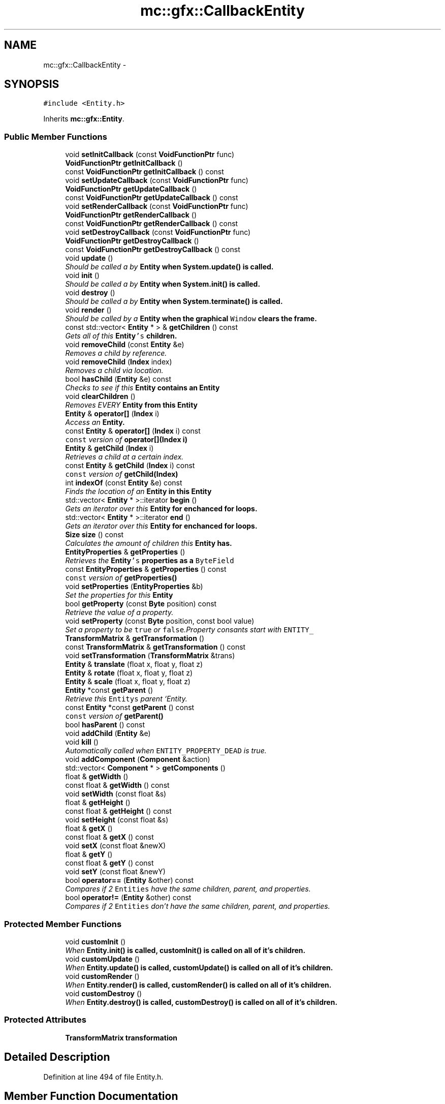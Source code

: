 .TH "mc::gfx::CallbackEntity" 3 "Fri Nov 25 2016" "Version Alpha" "MACE" \" -*- nroff -*-
.ad l
.nh
.SH NAME
mc::gfx::CallbackEntity \- 
.SH SYNOPSIS
.br
.PP
.PP
\fC#include <Entity\&.h>\fP
.PP
Inherits \fBmc::gfx::Entity\fP\&.
.SS "Public Member Functions"

.in +1c
.ti -1c
.RI "void \fBsetInitCallback\fP (const \fBVoidFunctionPtr\fP func)"
.br
.ti -1c
.RI "\fBVoidFunctionPtr\fP \fBgetInitCallback\fP ()"
.br
.ti -1c
.RI "const \fBVoidFunctionPtr\fP \fBgetInitCallback\fP () const "
.br
.ti -1c
.RI "void \fBsetUpdateCallback\fP (const \fBVoidFunctionPtr\fP func)"
.br
.ti -1c
.RI "\fBVoidFunctionPtr\fP \fBgetUpdateCallback\fP ()"
.br
.ti -1c
.RI "const \fBVoidFunctionPtr\fP \fBgetUpdateCallback\fP () const "
.br
.ti -1c
.RI "void \fBsetRenderCallback\fP (const \fBVoidFunctionPtr\fP func)"
.br
.ti -1c
.RI "\fBVoidFunctionPtr\fP \fBgetRenderCallback\fP ()"
.br
.ti -1c
.RI "const \fBVoidFunctionPtr\fP \fBgetRenderCallback\fP () const "
.br
.ti -1c
.RI "void \fBsetDestroyCallback\fP (const \fBVoidFunctionPtr\fP func)"
.br
.ti -1c
.RI "\fBVoidFunctionPtr\fP \fBgetDestroyCallback\fP ()"
.br
.ti -1c
.RI "const \fBVoidFunctionPtr\fP \fBgetDestroyCallback\fP () const "
.br
.ti -1c
.RI "void \fBupdate\fP ()"
.br
.RI "\fIShould be called a by \fC\fBEntity\fP\fP when \fC\fBSystem\&.update()\fP\fP is called\&. \fP"
.ti -1c
.RI "void \fBinit\fP ()"
.br
.RI "\fIShould be called a by \fC\fBEntity\fP\fP when \fC\fBSystem\&.init()\fP\fP is called\&. \fP"
.ti -1c
.RI "void \fBdestroy\fP ()"
.br
.RI "\fIShould be called a by \fC\fBEntity\fP\fP when \fC\fBSystem\&.terminate()\fP\fP is called\&. \fP"
.ti -1c
.RI "void \fBrender\fP ()"
.br
.RI "\fIShould be called by a \fC\fBEntity\fP\fP when the graphical \fCWindow\fP clears the frame\&. \fP"
.ti -1c
.RI "const std::vector< \fBEntity\fP * > & \fBgetChildren\fP () const "
.br
.RI "\fIGets all of this \fC\fBEntity\fP's\fP children\&. \fP"
.ti -1c
.RI "void \fBremoveChild\fP (const \fBEntity\fP &e)"
.br
.RI "\fIRemoves a child by reference\&. \fP"
.ti -1c
.RI "void \fBremoveChild\fP (\fBIndex\fP index)"
.br
.RI "\fIRemoves a child via location\&. \fP"
.ti -1c
.RI "bool \fBhasChild\fP (\fBEntity\fP &e) const "
.br
.RI "\fIChecks to see if this \fC\fBEntity\fP\fP contains an \fC\fBEntity\fP\fP \fP"
.ti -1c
.RI "void \fBclearChildren\fP ()"
.br
.RI "\fIRemoves EVERY \fC\fBEntity\fP\fP from this \fC\fBEntity\fP\fP \fP"
.ti -1c
.RI "\fBEntity\fP & \fBoperator[]\fP (\fBIndex\fP i)"
.br
.RI "\fIAccess an \fC\fBEntity\fP\fP\&. \fP"
.ti -1c
.RI "const \fBEntity\fP & \fBoperator[]\fP (\fBIndex\fP i) const "
.br
.RI "\fI\fCconst\fP version of \fBoperator[](Index i)\fP \fP"
.ti -1c
.RI "\fBEntity\fP & \fBgetChild\fP (\fBIndex\fP i)"
.br
.RI "\fIRetrieves a child at a certain index\&. \fP"
.ti -1c
.RI "const \fBEntity\fP & \fBgetChild\fP (\fBIndex\fP i) const "
.br
.RI "\fI\fCconst\fP version of \fBgetChild(Index)\fP \fP"
.ti -1c
.RI "int \fBindexOf\fP (const \fBEntity\fP &e) const "
.br
.RI "\fIFinds the location of an \fC\fBEntity\fP\fP in this \fC\fBEntity\fP\fP \fP"
.ti -1c
.RI "std::vector< \fBEntity\fP * >::iterator \fBbegin\fP ()"
.br
.RI "\fIGets an iterator over this \fC\fBEntity\fP\fP for enchanced for loops\&. \fP"
.ti -1c
.RI "std::vector< \fBEntity\fP * >::iterator \fBend\fP ()"
.br
.RI "\fIGets an iterator over this \fC\fBEntity\fP\fP for enchanced for loops\&. \fP"
.ti -1c
.RI "\fBSize\fP \fBsize\fP () const "
.br
.RI "\fICalculates the amount of children this \fC\fBEntity\fP\fP has\&. \fP"
.ti -1c
.RI "\fBEntityProperties\fP & \fBgetProperties\fP ()"
.br
.RI "\fIRetrieves the \fC\fBEntity\fP's\fP properties as a \fCByteField\fP \fP"
.ti -1c
.RI "const \fBEntityProperties\fP & \fBgetProperties\fP () const "
.br
.RI "\fI\fCconst\fP version of \fC\fBgetProperties()\fP\fP \fP"
.ti -1c
.RI "void \fBsetProperties\fP (\fBEntityProperties\fP &b)"
.br
.RI "\fISet the properties for this \fC\fBEntity\fP\fP \fP"
.ti -1c
.RI "bool \fBgetProperty\fP (const \fBByte\fP position) const "
.br
.RI "\fIRetrieve the value of a property\&. \fP"
.ti -1c
.RI "void \fBsetProperty\fP (const \fBByte\fP position, const bool value)"
.br
.RI "\fISet a property to be \fCtrue\fP or \fCfalse\fP\&.Property consants start with \fCENTITY_\fP \fP"
.ti -1c
.RI "\fBTransformMatrix\fP & \fBgetTransformation\fP ()"
.br
.ti -1c
.RI "const \fBTransformMatrix\fP & \fBgetTransformation\fP () const "
.br
.ti -1c
.RI "void \fBsetTransformation\fP (\fBTransformMatrix\fP &trans)"
.br
.ti -1c
.RI "\fBEntity\fP & \fBtranslate\fP (float x, float y, float z)"
.br
.ti -1c
.RI "\fBEntity\fP & \fBrotate\fP (float x, float y, float z)"
.br
.ti -1c
.RI "\fBEntity\fP & \fBscale\fP (float x, float y, float z)"
.br
.ti -1c
.RI "\fBEntity\fP *const \fBgetParent\fP ()"
.br
.RI "\fIRetrieve this \fCEntitys\fP parent `Entity\&. \fP"
.ti -1c
.RI "const \fBEntity\fP *const \fBgetParent\fP () const "
.br
.RI "\fI\fCconst\fP version of \fC\fBgetParent()\fP\fP \fP"
.ti -1c
.RI "bool \fBhasParent\fP () const "
.br
.ti -1c
.RI "void \fBaddChild\fP (\fBEntity\fP &e)"
.br
.ti -1c
.RI "void \fBkill\fP ()"
.br
.RI "\fIAutomatically called when \fCENTITY_PROPERTY_DEAD\fP is true\&. \fP"
.ti -1c
.RI "void \fBaddComponent\fP (\fBComponent\fP &action)"
.br
.ti -1c
.RI "std::vector< \fBComponent\fP * > \fBgetComponents\fP ()"
.br
.ti -1c
.RI "float & \fBgetWidth\fP ()"
.br
.ti -1c
.RI "const float & \fBgetWidth\fP () const "
.br
.ti -1c
.RI "void \fBsetWidth\fP (const float &s)"
.br
.ti -1c
.RI "float & \fBgetHeight\fP ()"
.br
.ti -1c
.RI "const float & \fBgetHeight\fP () const "
.br
.ti -1c
.RI "void \fBsetHeight\fP (const float &s)"
.br
.ti -1c
.RI "float & \fBgetX\fP ()"
.br
.ti -1c
.RI "const float & \fBgetX\fP () const "
.br
.ti -1c
.RI "void \fBsetX\fP (const float &newX)"
.br
.ti -1c
.RI "float & \fBgetY\fP ()"
.br
.ti -1c
.RI "const float & \fBgetY\fP () const "
.br
.ti -1c
.RI "void \fBsetY\fP (const float &newY)"
.br
.ti -1c
.RI "bool \fBoperator==\fP (\fBEntity\fP &other) const "
.br
.RI "\fICompares if 2 \fCEntities\fP have the same children, parent, and properties\&. \fP"
.ti -1c
.RI "bool \fBoperator!=\fP (\fBEntity\fP &other) const "
.br
.RI "\fICompares if 2 \fCEntities\fP don't have the same children, parent, and properties\&. \fP"
.in -1c
.SS "Protected Member Functions"

.in +1c
.ti -1c
.RI "void \fBcustomInit\fP ()"
.br
.RI "\fIWhen \fC\fBEntity\&.init()\fP\fP is called, \fC\fBcustomInit()\fP\fP is called on all of it's children\&. \fP"
.ti -1c
.RI "void \fBcustomUpdate\fP ()"
.br
.RI "\fIWhen \fC\fBEntity\&.update()\fP\fP is called, \fC\fBcustomUpdate()\fP\fP is called on all of it's children\&. \fP"
.ti -1c
.RI "void \fBcustomRender\fP ()"
.br
.RI "\fIWhen \fC\fBEntity\&.render()\fP\fP is called, \fC\fBcustomRender()\fP\fP is called on all of it's children\&. \fP"
.ti -1c
.RI "void \fBcustomDestroy\fP ()"
.br
.RI "\fIWhen \fC\fBEntity\&.destroy()\fP\fP is called, \fC\fBcustomDestroy()\fP\fP is called on all of it's children\&. \fP"
.in -1c
.SS "Protected Attributes"

.in +1c
.ti -1c
.RI "\fBTransformMatrix\fP \fBtransformation\fP"
.br
.in -1c
.SH "Detailed Description"
.PP 
Definition at line 494 of file Entity\&.h\&.
.SH "Member Function Documentation"
.PP 
.SS "void mc::gfx::Entity::addChild (\fBEntity\fP & e)\fC [inherited]\fP"

.PP
\fBNote:\fP
.RS 4
This function will make this \fC\fBEntity\fP\fP dirty\&. 
.RE
.PP
\fBSee also:\fP
.RS 4
\fBENTITY_DIRTY\fP 
.RE
.PP

.SS "void mc::gfx::Entity::addComponent (\fBComponent\fP & action)\fC [inherited]\fP"

.SS "std::vector<\fBEntity\fP*>::iterator mc::gfx::Entity::begin ()\fC [inherited]\fP"

.PP
Gets an iterator over this \fC\fBEntity\fP\fP for enchanced for loops\&. 
.PP
\fBReturns:\fP
.RS 4
Iterator of the first \fC\fBEntity\fP\fP 
.RE
.PP
\fBSee also:\fP
.RS 4
\fBend()\fP 
.PP
\fBsize()\fP 
.RE
.PP

.SS "void mc::gfx::Entity::clearChildren ()\fC [inherited]\fP"

.PP
Removes EVERY \fC\fBEntity\fP\fP from this \fC\fBEntity\fP\fP 
.PP
\fBNote:\fP
.RS 4
This function will make this \fC\fBEntity\fP\fP dirty\&. 
.RE
.PP
\fBSee also:\fP
.RS 4
\fBENTITY_DIRTY\fP 
.PP
\fBsize()\fP 
.PP
\fBremoveChild(Index)\fP 
.PP
\fBremoveChild(const Entity&)\fP 
.RE
.PP

.SS "void mc::gfx::CallbackEntity::customDestroy ()\fC [protected]\fP, \fC [virtual]\fP"

.PP
When \fC\fBEntity\&.destroy()\fP\fP is called, \fC\fBcustomDestroy()\fP\fP is called on all of it's children\&. 
.PP
\fBSee also:\fP
.RS 4
\fBSystem::terminate()\fP 
.RE
.PP

.PP
Implements \fBmc::gfx::Entity\fP\&.
.SS "void mc::gfx::CallbackEntity::customInit ()\fC [protected]\fP, \fC [virtual]\fP"

.PP
When \fC\fBEntity\&.init()\fP\fP is called, \fC\fBcustomInit()\fP\fP is called on all of it's children\&. 
.PP
\fBSee also:\fP
.RS 4
\fBSystem::init()\fP 
.RE
.PP

.PP
Implements \fBmc::gfx::Entity\fP\&.
.SS "void mc::gfx::CallbackEntity::customRender ()\fC [protected]\fP, \fC [virtual]\fP"

.PP
When \fC\fBEntity\&.render()\fP\fP is called, \fC\fBcustomRender()\fP\fP is called on all of it's children\&. 
.PP
Implements \fBmc::gfx::Entity\fP\&.
.SS "void mc::gfx::CallbackEntity::customUpdate ()\fC [protected]\fP, \fC [virtual]\fP"

.PP
When \fC\fBEntity\&.update()\fP\fP is called, \fC\fBcustomUpdate()\fP\fP is called on all of it's children\&. 
.PP
\fBSee also:\fP
.RS 4
\fBSystem::update()\fP 
.RE
.PP

.PP
Implements \fBmc::gfx::Entity\fP\&.
.SS "void mc::gfx::Entity::destroy ()\fC [inherited]\fP"

.PP
Should be called a by \fC\fBEntity\fP\fP when \fC\fBSystem\&.terminate()\fP\fP is called\&. Calls \fC\fBcustomDestroy()\fP\fP\&. Sets \fCENTITY_INIT\fP to be false 
.PP
You should never override this function\&. Instead, override \fC\fBcustomDestroy()\fP\fP 
.PP
\fBNote:\fP
.RS 4
This function will make this \fC\fBEntity\fP\fP dirty\&. 
.RE
.PP
\fBSee also:\fP
.RS 4
\fBENTITY_DIRTY\fP 
.RE
.PP
\fBExceptions:\fP
.RS 4
\fIInitializationError\fP If the property \fCENTITY_INIT\fP is false, meaning \fC\fBinit()\fP\fP was not called\&. 
.RE
.PP

.SS "std::vector<\fBEntity\fP*>::iterator mc::gfx::Entity::end ()\fC [inherited]\fP"

.PP
Gets an iterator over this \fC\fBEntity\fP\fP for enchanced for loops\&. 
.PP
\fBReturns:\fP
.RS 4
Iterator of the last \fC\fBEntity\fP\fP 
.RE
.PP
\fBSee also:\fP
.RS 4
\fBbegin()\fP 
.PP
\fBsize()\fP 
.RE
.PP

.SS "\fBEntity\fP& mc::gfx::Entity::getChild (\fBIndex\fP i)\fC [inherited]\fP"

.PP
Retrieves a child at a certain index\&. 
.PP
\fBParameters:\fP
.RS 4
\fIi\fP Index of the \fC\fBEntity\fP\fP 
.RE
.PP
\fBReturns:\fP
.RS 4
Reference to the \fC\fBEntity\fP\fP located at \fCi\fP 
.RE
.PP
\fBExceptions:\fP
.RS 4
\fIIndexOutOfBounds\fP if \fCi\fP is less than \fC0\fP or greater than \fBsize()\fP 
.RE
.PP
\fBSee also:\fP
.RS 4
\fBoperator[]\fP 
.PP
\fBindexOf(const Entity&) const\fP 
.RE
.PP

.SS "const \fBEntity\fP& mc::gfx::Entity::getChild (\fBIndex\fP i) const\fC [inherited]\fP"

.PP
\fCconst\fP version of \fBgetChild(Index)\fP 
.PP
\fBParameters:\fP
.RS 4
\fIi\fP \fCIndex\fP of the \fC\fBEntity\fP\fP 
.RE
.PP
\fBReturns:\fP
.RS 4
Reference to the \fC\fBEntity\fP\fP located at \fCi\fP 
.RE
.PP
\fBExceptions:\fP
.RS 4
\fIIndexOutOfBounds\fP if \fCi\fP is less than \fC0\fP or greater than \fBsize()\fP 
.RE
.PP
\fBSee also:\fP
.RS 4
\fBoperator[]\fP 
.PP
\fBindexOf(const Entity&) const\fP 
.RE
.PP

.SS "const std::vector<\fBEntity\fP*>& mc::gfx::Entity::getChildren () const\fC [inherited]\fP"

.PP
Gets all of this \fC\fBEntity\fP's\fP children\&. 
.PP
\fBReturns:\fP
.RS 4
an \fCstd::vector\fP with all children of this \fC\fBEntity\fP\fP 
.RE
.PP

.SS "std::vector<\fBComponent\fP*> mc::gfx::Entity::getComponents ()\fC [inherited]\fP"

.SS "\fBVoidFunctionPtr\fP mc::gfx::CallbackEntity::getDestroyCallback ()"

.SS "const \fBVoidFunctionPtr\fP mc::gfx::CallbackEntity::getDestroyCallback () const"

.SS "float& mc::gfx::Entity::getHeight ()\fC [inherited]\fP"

.PP
\fBNote:\fP
.RS 4
This function will make this \fC\fBEntity\fP\fP dirty\&. 
.RE
.PP
\fBSee also:\fP
.RS 4
\fBENTITY_DIRTY\fP 
.RE
.PP

.SS "const float& mc::gfx::Entity::getHeight () const\fC [inherited]\fP"

.SS "\fBVoidFunctionPtr\fP mc::gfx::CallbackEntity::getInitCallback ()"

.SS "const \fBVoidFunctionPtr\fP mc::gfx::CallbackEntity::getInitCallback () const"

.SS "\fBEntity\fP* const mc::gfx::Entity::getParent ()\fC [inherited]\fP"

.PP
Retrieve this \fCEntitys\fP parent `Entity\&. \fC @return A\fP\fBEntity\fP\fCwhich contains\fPthis` 
.PP
\fBSee also:\fP
.RS 4
Entity::hasChild(const Entity&) const; 
.RE
.PP

.SS "const \fBEntity\fP* const mc::gfx::Entity::getParent () const\fC [inherited]\fP"

.PP
\fCconst\fP version of \fC\fBgetParent()\fP\fP 
.PP
\fBReturns:\fP
.RS 4
A \fC\fBEntity\fP\fP which contains \fCthis\fP 
.RE
.PP
\fBSee also:\fP
.RS 4
Entity::hasChild(const Entity&) const; 
.RE
.PP

.SS "\fBEntityProperties\fP& mc::gfx::Entity::getProperties ()\fC [inherited]\fP"

.PP
Retrieves the \fC\fBEntity\fP's\fP properties as a \fCByteField\fP 
.PP
\fBNote:\fP
.RS 4
This function will make this \fC\fBEntity\fP\fP dirty\&. 
.RE
.PP
\fBSee also:\fP
.RS 4
\fBENTITY_DIRTY\fP 
.RE
.PP
\fBReturns:\fP
.RS 4
The current properties belonging to this \fC\fBEntity\fP\fP 
.RE
.PP
\fBSee also:\fP
.RS 4
\fBgetProperties() const\fP 
.PP
setProperties(ByteField&) 
.PP
getProperty(Index) const 
.PP
setProperty(Index, bool) 
.RE
.PP

.SS "const \fBEntityProperties\fP& mc::gfx::Entity::getProperties () const\fC [inherited]\fP"

.PP
\fCconst\fP version of \fC\fBgetProperties()\fP\fP 
.PP
\fBReturns:\fP
.RS 4
The current properties belonging to this \fC\fBEntity\fP\fP 
.RE
.PP
\fBSee also:\fP
.RS 4
setProperties(ByteField&) 
.PP
getProperty(Index) const 
.PP
setProperty(Index, bool) 
.RE
.PP

.SS "bool mc::gfx::Entity::getProperty (const \fBByte\fP position) const\fC [inherited]\fP"

.PP
Retrieve the value of a property\&. Property consants start with \fCENTITY_\fP 
.PP
\fBParameters:\fP
.RS 4
\fIposition\fP Location of the property based on a constant 
.RE
.PP
\fBReturns:\fP
.RS 4
\fCtrue\fP or \fCfalse\fP based on the postition 
.RE
.PP
\fBSee also:\fP
.RS 4
setProperty(Index, bool) 
.PP
\fBgetProperties()\fP 
.PP
setProperties(ByteField&) 
.RE
.PP

.SS "\fBVoidFunctionPtr\fP mc::gfx::CallbackEntity::getRenderCallback ()"

.SS "const \fBVoidFunctionPtr\fP mc::gfx::CallbackEntity::getRenderCallback () const"

.SS "\fBTransformMatrix\fP& mc::gfx::Entity::getTransformation ()\fC [inherited]\fP"

.PP
\fBNote:\fP
.RS 4
This function will make this \fC\fBEntity\fP\fP dirty\&. 
.RE
.PP
\fBSee also:\fP
.RS 4
\fBENTITY_DIRTY\fP 
.RE
.PP

.SS "const \fBTransformMatrix\fP& mc::gfx::Entity::getTransformation () const\fC [inherited]\fP"

.SS "\fBVoidFunctionPtr\fP mc::gfx::CallbackEntity::getUpdateCallback ()"

.SS "const \fBVoidFunctionPtr\fP mc::gfx::CallbackEntity::getUpdateCallback () const"

.SS "float& mc::gfx::Entity::getWidth ()\fC [inherited]\fP"

.PP
\fBNote:\fP
.RS 4
This function will make this \fC\fBEntity\fP\fP dirty\&. 
.RE
.PP
\fBSee also:\fP
.RS 4
\fBENTITY_DIRTY\fP 
.RE
.PP

.SS "const float& mc::gfx::Entity::getWidth () const\fC [inherited]\fP"

.SS "float& mc::gfx::Entity::getX ()\fC [inherited]\fP"

.PP
\fBNote:\fP
.RS 4
This function will make this \fC\fBEntity\fP\fP dirty\&. 
.RE
.PP
\fBSee also:\fP
.RS 4
\fBENTITY_DIRTY\fP 
.RE
.PP

.SS "const float& mc::gfx::Entity::getX () const\fC [inherited]\fP"

.SS "float& mc::gfx::Entity::getY ()\fC [inherited]\fP"

.PP
\fBNote:\fP
.RS 4
This function will make this \fC\fBEntity\fP\fP dirty\&. 
.RE
.PP
\fBSee also:\fP
.RS 4
\fBENTITY_DIRTY\fP 
.RE
.PP

.SS "const float& mc::gfx::Entity::getY () const\fC [inherited]\fP"

.SS "bool mc::gfx::Entity::hasChild (\fBEntity\fP & e) const\fC [inherited]\fP"

.PP
Checks to see if this \fC\fBEntity\fP\fP contains an \fC\fBEntity\fP\fP 
.PP
\fBParameters:\fP
.RS 4
\fIe\fP Reference to an \fC\fBEntity\fP\fP 
.RE
.PP
\fBReturns:\fP
.RS 4
\fCfalse\fP if this \fC\fBEntity\fP\fP doesn't contain the referenced \fC\fBEntity\fP\fP, \fCtrue\fP otherwise 
.RE
.PP
\fBSee also:\fP
.RS 4
\fBindexOf(const Entity& ) const\fP 
.RE
.PP

.SS "bool mc::gfx::Entity::hasParent () const\fC [inherited]\fP"

.SS "int mc::gfx::Entity::indexOf (const \fBEntity\fP & e) const\fC [inherited]\fP"

.PP
Finds the location of an \fC\fBEntity\fP\fP in this \fC\fBEntity\fP\fP 
.PP
\fBParameters:\fP
.RS 4
\fIe\fP Reference to an \fC\fBEntity\fP\fP 
.RE
.PP
\fBReturns:\fP
.RS 4
Location of \fCe,\fP or -1 if \fCe\fP is not a child of this \fC\fBEntity\fP\fP 
.RE
.PP
\fBSee also:\fP
.RS 4
\fBoperator[]\fP 
.PP
\fBgetChild(Index)\fP 
.RE
.PP

.SS "void mc::gfx::Entity::init ()\fC [inherited]\fP"

.PP
Should be called a by \fC\fBEntity\fP\fP when \fC\fBSystem\&.init()\fP\fP is called\&. Calls \fC\fBcustomInit()\fP\fP 
.PP
You should never override this function\&. Instead, override \fC\fBcustomInit()\fP\fP 
.PP
\fBNote:\fP
.RS 4
This function will make this \fC\fBEntity\fP\fP dirty\&. 
.RE
.PP
\fBSee also:\fP
.RS 4
\fBENTITY_DIRTY\fP 
.RE
.PP
\fBExceptions:\fP
.RS 4
\fIInitializationError\fP If the property \fCENTITY_INIT\fP is true, meaning \fC\fBinit()\fP\fP has already been called\&. 
.RE
.PP

.SS "void mc::gfx::Entity::kill ()\fC [inherited]\fP"

.PP
Automatically called when \fCENTITY_PROPERTY_DEAD\fP is true\&. Removes this entity from it's parent, and calls it's \fC\fBdestroy()\fP\fP method\&. 
.PP
\fBNote:\fP
.RS 4
This function will make this \fC\fBEntity\fP\fP dirty\&. 
.RE
.PP
\fBSee also:\fP
.RS 4
\fBENTITY_DIRTY\fP 
.PP
\fBgetParent()\fP 
.RE
.PP

.SS "bool mc::gfx::Entity::operator!= (\fBEntity\fP & other) const\fC [inherited]\fP"

.PP
Compares if 2 \fCEntities\fP don't have the same children, parent, and properties\&. 
.PP
\fBParameters:\fP
.RS 4
\fIother\fP An \fC\fBEntity\fP\fP compare this one to 
.RE
.PP
\fBReturns:\fP
.RS 4
\fCfalse\fP if they are equal 
.RE
.PP
\fBSee also:\fP
.RS 4
\fBgetProperties() const\fP 
.PP
\fBgetParent() const\fP 
.PP
\fBgetChildren() const\fP 
.PP
operator== 
.RE
.PP

.SS "bool mc::gfx::Entity::operator== (\fBEntity\fP & other) const\fC [inherited]\fP"

.PP
Compares if 2 \fCEntities\fP have the same children, parent, and properties\&. 
.PP
\fBParameters:\fP
.RS 4
\fIother\fP An \fC\fBEntity\fP\fP compare this one to 
.RE
.PP
\fBReturns:\fP
.RS 4
\fCtrue\fP if they are equal 
.RE
.PP
\fBSee also:\fP
.RS 4
\fBgetProperties() const\fP 
.PP
\fBgetParent() const\fP 
.PP
\fBgetChildren() const\fP 
.PP
operator!= 
.RE
.PP

.SS "\fBEntity\fP& mc::gfx::Entity::operator[] (\fBIndex\fP i)\fC [inherited]\fP"

.PP
Access an \fC\fBEntity\fP\fP\&. This is different than \fC\fBgetChild()\fP\fP because \fCoperator[]\fP doesn't do bounds checking\&. Accessing an invalid location will result in a memory error\&. 
.PP
\fBParameters:\fP
.RS 4
\fIi\fP Location of an \fC\fBEntity\fP\fP 
.RE
.PP
\fBReturns:\fP
.RS 4
Reference to the \fC\fBEntity\fP\fP located at \fCi\fP 
.RE
.PP
\fBSee also:\fP
.RS 4
\fBgetChild(Index)\fP 
.PP
\fBindexOf(const Entity&) const\fP 
.RE
.PP

.SS "const \fBEntity\fP& mc::gfx::Entity::operator[] (\fBIndex\fP i) const\fC [inherited]\fP"

.PP
\fCconst\fP version of \fBoperator[](Index i)\fP 
.PP
\fBParameters:\fP
.RS 4
\fIi\fP Location of an \fC\fBEntity\fP\fP 
.RE
.PP
\fBReturns:\fP
.RS 4
Reference to the \fC\fBEntity\fP\fP located at \fCi\fP 
.RE
.PP
\fBSee also:\fP
.RS 4
\fBgetChild(Index) const\fP 
.PP
\fBindexOf(const Entity&) const\fP 
.RE
.PP

.SS "void mc::gfx::Entity::removeChild (const \fBEntity\fP & e)\fC [inherited]\fP"

.PP
Removes a child by reference\&. 
.PP
\fBNote:\fP
.RS 4
This function will make this \fC\fBEntity\fP\fP dirty\&. 
.RE
.PP
\fBSee also:\fP
.RS 4
\fBENTITY_DIRTY\fP 
.RE
.PP
\fBExceptions:\fP
.RS 4
\fIObjectNotFoundInArray\fP if \fBhasChild(Entity&) const\fP returns \fCfalse\fP 
.RE
.PP
\fBParameters:\fP
.RS 4
\fIe\fP Reference to a child 
.RE
.PP
\fBSee also:\fP
.RS 4
\fBremoveChild(Index)\fP 
.RE
.PP

.SS "void mc::gfx::Entity::removeChild (\fBIndex\fP index)\fC [inherited]\fP"

.PP
Removes a child via location\&. 
.PP
\fBNote:\fP
.RS 4
This function will make this \fC\fBEntity\fP\fP dirty\&. 
.RE
.PP
\fBSee also:\fP
.RS 4
\fBENTITY_DIRTY\fP 
.RE
.PP
\fBExceptions:\fP
.RS 4
\fIIndexOutOfBounds\fP if the index is less than 0 or greater than \fBsize()\fP 
.RE
.PP
\fBParameters:\fP
.RS 4
\fIindex\fP Index of the \fC\fBEntity\fP\fP to be removed 
.RE
.PP
\fBSee also:\fP
.RS 4
\fBindexOf(const Entity&) const\fP 
.PP
\fBremoveChild(const Entity&)\fP 
.RE
.PP

.SS "void mc::gfx::Entity::render ()\fC [inherited]\fP"

.PP
Should be called by a \fC\fBEntity\fP\fP when the graphical \fCWindow\fP clears the frame\&. You should never override this function\&. Instead, override \fC\fBcustomRender()\fP\fP 
.SS "\fBEntity\fP& mc::gfx::Entity::rotate (float x, float y, float z)\fC [inherited]\fP"

.PP
\fBNote:\fP
.RS 4
This function will make this \fC\fBEntity\fP\fP dirty\&. 
.RE
.PP
\fBSee also:\fP
.RS 4
\fBENTITY_DIRTY\fP 
.RE
.PP

.SS "\fBEntity\fP& mc::gfx::Entity::scale (float x, float y, float z)\fC [inherited]\fP"

.PP
\fBNote:\fP
.RS 4
This function will make this \fC\fBEntity\fP\fP dirty\&. 
.RE
.PP
\fBSee also:\fP
.RS 4
\fBENTITY_DIRTY\fP 
.RE
.PP

.SS "void mc::gfx::CallbackEntity::setDestroyCallback (const \fBVoidFunctionPtr\fP func)"

.SS "void mc::gfx::Entity::setHeight (const float & s)\fC [inherited]\fP"

.PP
\fBNote:\fP
.RS 4
This function will make this \fC\fBEntity\fP\fP dirty\&. 
.RE
.PP
\fBSee also:\fP
.RS 4
\fBENTITY_DIRTY\fP 
.RE
.PP

.SS "void mc::gfx::CallbackEntity::setInitCallback (const \fBVoidFunctionPtr\fP func)"

.SS "void mc::gfx::Entity::setProperties (\fBEntityProperties\fP & b)\fC [inherited]\fP"

.PP
Set the properties for this \fC\fBEntity\fP\fP 
.PP
\fBNote:\fP
.RS 4
This function will make this \fC\fBEntity\fP\fP dirty\&. 
.RE
.PP
\fBSee also:\fP
.RS 4
\fBENTITY_DIRTY\fP 
.RE
.PP
\fBParameters:\fP
.RS 4
\fIb\fP New \fC\fBEntity\fP\fP properties 
.RE
.PP
\fBSee also:\fP
.RS 4
\fBgetProperties()\fP 
.PP
getProperty(Index) const 
.PP
setProperty(Index, bool) 
.RE
.PP

.SS "void mc::gfx::Entity::setProperty (const \fBByte\fP position, const bool value)\fC [inherited]\fP"

.PP
Set a property to be \fCtrue\fP or \fCfalse\fP\&.Property consants start with \fCENTITY_\fP 
.PP
\fBNote:\fP
.RS 4
This function will make this \fC\fBEntity\fP\fP dirty\&. 
.RE
.PP
\fBSee also:\fP
.RS 4
\fBENTITY_DIRTY\fP 
.RE
.PP
\fBParameters:\fP
.RS 4
\fIposition\fP Location of the property based on a constant 
.br
\fIvalue\fP Whether it is \fCtrue\fP or \fCfalse\fP 
.RE
.PP
\fBSee also:\fP
.RS 4
getProperty(Index) const 
.PP
\fBgetProperties()\fP 
.PP
setProperties(ByteField&) 
.RE
.PP

.SS "void mc::gfx::CallbackEntity::setRenderCallback (const \fBVoidFunctionPtr\fP func)"

.SS "void mc::gfx::Entity::setTransformation (\fBTransformMatrix\fP & trans)\fC [inherited]\fP"

.PP
\fBNote:\fP
.RS 4
This function will make this \fC\fBEntity\fP\fP dirty\&. 
.RE
.PP
\fBSee also:\fP
.RS 4
\fBENTITY_DIRTY\fP 
.RE
.PP

.SS "void mc::gfx::CallbackEntity::setUpdateCallback (const \fBVoidFunctionPtr\fP func)"

.SS "void mc::gfx::Entity::setWidth (const float & s)\fC [inherited]\fP"

.PP
\fBNote:\fP
.RS 4
This function will make this \fC\fBEntity\fP\fP dirty\&. 
.RE
.PP
\fBSee also:\fP
.RS 4
\fBENTITY_DIRTY\fP 
.RE
.PP

.SS "void mc::gfx::Entity::setX (const float & newX)\fC [inherited]\fP"

.PP
\fBNote:\fP
.RS 4
This function will make this \fC\fBEntity\fP\fP dirty\&. 
.RE
.PP
\fBSee also:\fP
.RS 4
\fBENTITY_DIRTY\fP 
.RE
.PP

.SS "void mc::gfx::Entity::setY (const float & newY)\fC [inherited]\fP"

.PP
\fBNote:\fP
.RS 4
This function will make this \fC\fBEntity\fP\fP dirty\&. 
.RE
.PP
\fBSee also:\fP
.RS 4
\fBENTITY_DIRTY\fP 
.RE
.PP

.SS "\fBSize\fP mc::gfx::Entity::size () const\fC [inherited]\fP"

.PP
Calculates the amount of children this \fC\fBEntity\fP\fP has\&. 
.PP
\fBReturns:\fP
.RS 4
Size of this \fC\fBEntity\fP\fP 
.RE
.PP

.SS "\fBEntity\fP& mc::gfx::Entity::translate (float x, float y, float z)\fC [inherited]\fP"

.PP
\fBNote:\fP
.RS 4
This function will make this \fC\fBEntity\fP\fP dirty\&. 
.RE
.PP
\fBSee also:\fP
.RS 4
\fBENTITY_DIRTY\fP 
.RE
.PP

.SS "void mc::gfx::Entity::update ()\fC [inherited]\fP"

.PP
Should be called a by \fC\fBEntity\fP\fP when \fC\fBSystem\&.update()\fP\fP is called\&. Calls \fC\fBcustomUpdate()\fP\fP\&. 
.PP
You should never override this function\&. Instead, override \fC\fBcustomUpdate()\fP\fP 
.PP
\fBExceptions:\fP
.RS 4
\fIInitializationError\fP If the property \fCENTITY_INIT\fP is false, meaning \fC\fBinit()\fP\fP was not called\&. 
.RE
.PP

.SH "Member Data Documentation"
.PP 
.SS "\fBTransformMatrix\fP mc::gfx::Entity::transformation\fC [protected]\fP, \fC [inherited]\fP"

.PP
Definition at line 429 of file Entity\&.h\&.

.SH "Author"
.PP 
Generated automatically by Doxygen for MACE from the source code\&.
